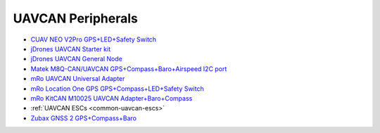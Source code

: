 .. common-uavcan-peripherals:

==================
UAVCAN Peripherals
==================


- `CUAV NEO V2Pro GPS+LED+Safety Switch <http://www.cuav.net/en/neo-v2-pro-2/>`__
- `jDrones UAVCAN Starter kit <https://store.jdrones.com/uc4g_slcan_v11_p/uc4hcmb01.htm>`__
- `jDrones UAVCAN General Node <https://store.jdrones.com/uc4g_geneneral_node_v21_p/uc4hgnode21.htm>`__
- `Matek M8Q-CAN/UAVCAN GPS+Compass+Baro+Airspeed I2C port <http://www.mateksys.com/?portfolio=m8q-can>`__
- `mRo UAVCAN Universal Adapter <https://store.mrobotics.io/product-p/mro10042.htm>`__
- `mRo Location One GPS GPS+Compass+LED+Safety Switch <https://store.mrobotics.io/product-p/mro10070b.htm>`__
- `mRo KitCAN M10025 UAVCAN Adapter+Baro+Compass <https://store.mrobotics.io/product-p/mro10025.htm>`__
- :ref:`UAVCAN ESCs <common-uavcan-escs>`
- `Zubax GNSS 2 GPS+Compass+Baro <https://zubax.com/products/gnss_2>`__
